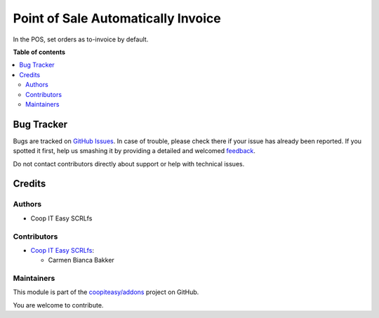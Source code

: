 ===================================
Point of Sale Automatically Invoice
===================================

.. !!!!!!!!!!!!!!!!!!!!!!!!!!!!!!!!!!!!!!!!!!!!!!!!!!!!
   !! This file is generated by oca-gen-addon-readme !!
   !! changes will be overwritten.                   !!
   !!!!!!!!!!!!!!!!!!!!!!!!!!!!!!!!!!!!!!!!!!!!!!!!!!!!

.. |badge1| image:: https://img.shields.io/badge/maturity-Beta-yellow.png
    :target: https://odoo-community.org/page/development-status
    :alt: Beta
.. |badge2| image:: https://img.shields.io/badge/licence-AGPL--3-blue.png
    :target: http://www.gnu.org/licenses/agpl-3.0-standalone.html
    :alt: License: AGPL-3
.. |badge3| image:: https://img.shields.io/badge/github-coopiteasy%2Faddons-lightgray.png?logo=github
    :target: https://github.com/coopiteasy/addons/tree/12.0/pos_auto_invoice
    :alt: coopiteasy/addons

|badge1| |badge2| |badge3| 

In the POS, set orders as to-invoice by default.

**Table of contents**

.. contents::
   :local:

Bug Tracker
===========

Bugs are tracked on `GitHub Issues <https://github.com/coopiteasy/addons/issues>`_.
In case of trouble, please check there if your issue has already been reported.
If you spotted it first, help us smashing it by providing a detailed and welcomed
`feedback <https://github.com/coopiteasy/addons/issues/new?body=module:%20pos_auto_invoice%0Aversion:%2012.0%0A%0A**Steps%20to%20reproduce**%0A-%20...%0A%0A**Current%20behavior**%0A%0A**Expected%20behavior**>`_.

Do not contact contributors directly about support or help with technical issues.

Credits
=======

Authors
~~~~~~~

* Coop IT Easy SCRLfs

Contributors
~~~~~~~~~~~~

* `Coop IT Easy SCRLfs <https://coopiteasy.be>`_:

  * Carmen Bianca Bakker

Maintainers
~~~~~~~~~~~

This module is part of the `coopiteasy/addons <https://github.com/coopiteasy/addons/tree/12.0/pos_auto_invoice>`_ project on GitHub.

You are welcome to contribute.
